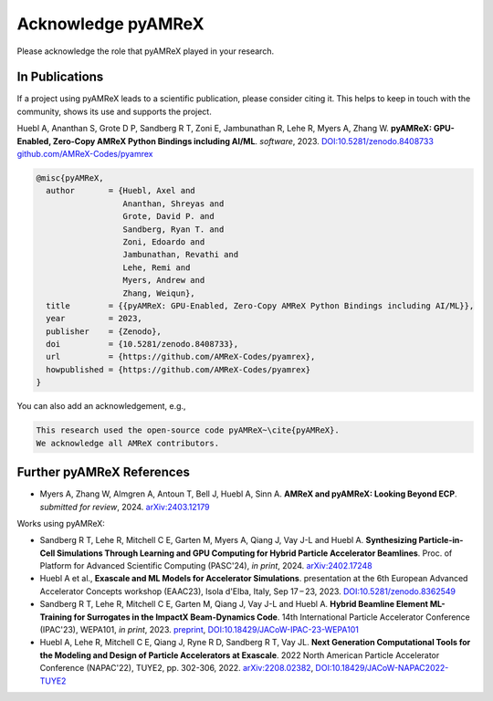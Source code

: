 Acknowledge pyAMReX
===================

Please acknowledge the role that pyAMReX played in your research.


In Publications
***************

If a project using pyAMReX leads to a scientific publication, please consider citing it.
This helps to keep in touch with the community, shows its use and supports the project.

Huebl A, Ananthan S, Grote D P, Sandberg R T, Zoni E, Jambunathan R, Lehe R, Myers A, Zhang W.
**pyAMReX: GPU-Enabled, Zero-Copy AMReX Python Bindings including AI/ML**.
*software*, 2023. `DOI:10.5281/zenodo.8408733 <https://doi.org/10.5281/zenodo.8408733>`__
`github.com/AMReX-Codes/pyamrex <https://github.com/AMReX-Codes/pyamrex>`__

.. code-block:: bibtex

   @misc{pyAMReX,
     author       = {Huebl, Axel and
                     Ananthan, Shreyas and
                     Grote, David P. and
                     Sandberg, Ryan T. and
                     Zoni, Edoardo and
                     Jambunathan, Revathi and
                     Lehe, Remi and
                     Myers, Andrew and
                     Zhang, Weiqun},
     title        = {{pyAMReX: GPU-Enabled, Zero-Copy AMReX Python Bindings including AI/ML}},
     year         = 2023,
     publisher    = {Zenodo},
     doi          = {10.5281/zenodo.8408733},
     url          = {https://github.com/AMReX-Codes/pyamrex},
     howpublished = {https://github.com/AMReX-Codes/pyamrex}
   }

You can also add an acknowledgement, e.g.,

.. code-block:: latex

   This research used the open-source code pyAMReX~\cite{pyAMReX}.
   We acknowledge all AMReX contributors.


Further pyAMReX References
**************************

- Myers A, Zhang W, Almgren A, Antoun T, Bell J, Huebl A, Sinn A.
  **AMReX and pyAMReX: Looking Beyond ECP**.
  *submitted for review*, 2024.
  `arXiv:2403.12179 <https://arxiv.org/abs/2403.12179>`__

Works using pyAMReX:

- Sandberg R T, Lehe R, Mitchell C E, Garten M, Myers A, Qiang J, Vay J-L and Huebl A.
  **Synthesizing Particle-in-Cell Simulations Through Learning and GPU Computing for Hybrid Particle Accelerator Beamlines**.
  Proc. of Platform for Advanced Scientific Computing (PASC'24), *in print*, 2024.
  `arXiv:2402.17248 <http://arxiv.org/abs/2402.17248>`__

- Huebl A et al.,
  **Exascale and ML Models for Accelerator Simulations**.
  presentation at the 6th European Advanced Accelerator Concepts workshop (EAAC23), Isola d'Elba, Italy, Sep 17 – 23, 2023.
  `DOI:10.5281/zenodo.8362549 <https://doi.org/10.5281/zenodo.8362549>`__

- Sandberg R T, Lehe R, Mitchell C E, Garten M, Qiang J, Vay J-L and Huebl A.
  **Hybrid Beamline Element ML-Training for Surrogates in the ImpactX Beam-Dynamics Code**.
  14th International Particle Accelerator Conference (IPAC'23), WEPA101, *in print*, 2023.
  `preprint <https://www.ipac23.org/preproc/pdf/WEPA101.pdf>`__,
  `DOI:10.18429/JACoW-IPAC-23-WEPA101 <https://doi.org/10.18429/JACoW-IPAC-23-WEPA101>`__

- Huebl A, Lehe R, Mitchell C E, Qiang J, Ryne R D, Sandberg R T, Vay JL.
  **Next Generation Computational Tools for the Modeling and Design of Particle Accelerators at Exascale**.
  2022 North American Particle Accelerator Conference (NAPAC'22), TUYE2, pp. 302-306, 2022.
  `arXiv:2208.02382 <https://arxiv.org/abs/2208.02382>`__,
  `DOI:10.18429/JACoW-NAPAC2022-TUYE2 <https://doi.org/10.18429/JACoW-NAPAC2022-TUYE2>`__
